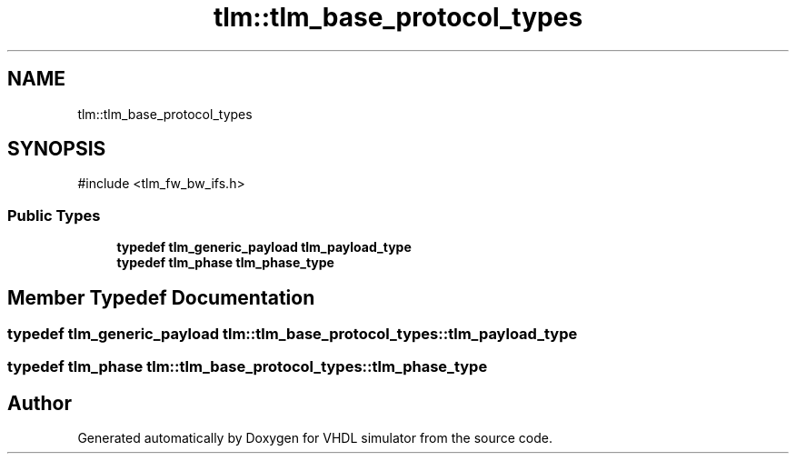 .TH "tlm::tlm_base_protocol_types" 3 "VHDL simulator" \" -*- nroff -*-
.ad l
.nh
.SH NAME
tlm::tlm_base_protocol_types
.SH SYNOPSIS
.br
.PP
.PP
\fR#include <tlm_fw_bw_ifs\&.h>\fP
.SS "Public Types"

.in +1c
.ti -1c
.RI "\fBtypedef\fP \fBtlm_generic_payload\fP \fBtlm_payload_type\fP"
.br
.ti -1c
.RI "\fBtypedef\fP \fBtlm_phase\fP \fBtlm_phase_type\fP"
.br
.in -1c
.SH "Member Typedef Documentation"
.PP 
.SS "\fBtypedef\fP \fBtlm_generic_payload\fP \fBtlm::tlm_base_protocol_types::tlm_payload_type\fP"

.SS "\fBtypedef\fP \fBtlm_phase\fP \fBtlm::tlm_base_protocol_types::tlm_phase_type\fP"


.SH "Author"
.PP 
Generated automatically by Doxygen for VHDL simulator from the source code\&.
